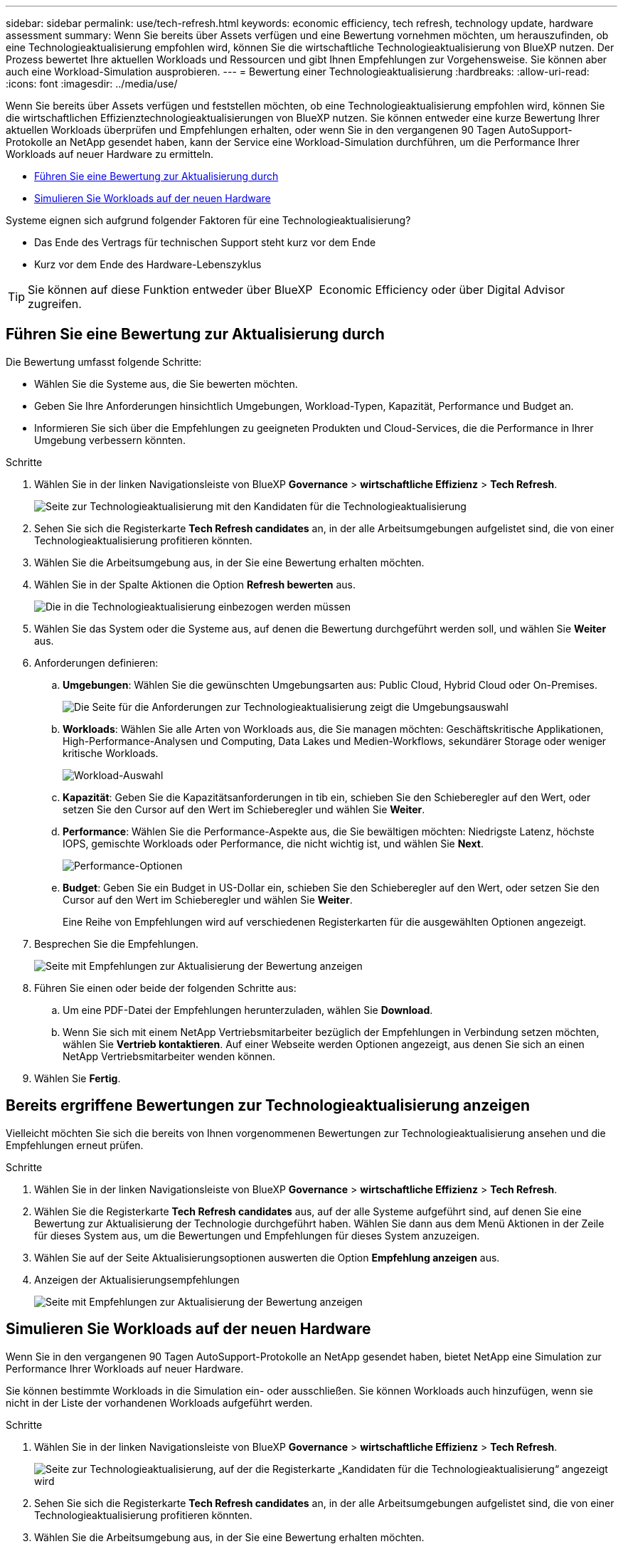 ---
sidebar: sidebar 
permalink: use/tech-refresh.html 
keywords: economic efficiency, tech refresh, technology update, hardware assessment 
summary: Wenn Sie bereits über Assets verfügen und eine Bewertung vornehmen möchten, um herauszufinden, ob eine Technologieaktualisierung empfohlen wird, können Sie die wirtschaftliche Technologieaktualisierung von BlueXP nutzen. Der Prozess bewertet Ihre aktuellen Workloads und Ressourcen und gibt Ihnen Empfehlungen zur Vorgehensweise. Sie können aber auch eine Workload-Simulation ausprobieren. 
---
= Bewertung einer Technologieaktualisierung
:hardbreaks:
:allow-uri-read: 
:icons: font
:imagesdir: ../media/use/


[role="lead"]
Wenn Sie bereits über Assets verfügen und feststellen möchten, ob eine Technologieaktualisierung empfohlen wird, können Sie die wirtschaftlichen Effizienztechnologieaktualisierungen von BlueXP nutzen. Sie können entweder eine kurze Bewertung Ihrer aktuellen Workloads überprüfen und Empfehlungen erhalten, oder wenn Sie in den vergangenen 90 Tagen AutoSupport-Protokolle an NetApp gesendet haben, kann der Service eine Workload-Simulation durchführen, um die Performance Ihrer Workloads auf neuer Hardware zu ermitteln.

* <<Führen Sie eine Bewertung zur Aktualisierung durch>>
* <<Simulieren Sie Workloads auf der neuen Hardware>>


Systeme eignen sich aufgrund folgender Faktoren für eine Technologieaktualisierung?

* Das Ende des Vertrags für technischen Support steht kurz vor dem Ende
* Kurz vor dem Ende des Hardware-Lebenszyklus



TIP: Sie können auf diese Funktion entweder über BlueXP  Economic Efficiency oder über Digital Advisor zugreifen.



== Führen Sie eine Bewertung zur Aktualisierung durch

Die Bewertung umfasst folgende Schritte:

* Wählen Sie die Systeme aus, die Sie bewerten möchten.
* Geben Sie Ihre Anforderungen hinsichtlich Umgebungen, Workload-Typen, Kapazität, Performance und Budget an.
* Informieren Sie sich über die Empfehlungen zu geeigneten Produkten und Cloud-Services, die die Performance in Ihrer Umgebung verbessern könnten.


.Schritte
. Wählen Sie in der linken Navigationsleiste von BlueXP *Governance* > *wirtschaftliche Effizienz* > *Tech Refresh*.
+
image:tech-refresh-list2.png["Seite zur Technologieaktualisierung mit den Kandidaten für die Technologieaktualisierung"]

. Sehen Sie sich die Registerkarte *Tech Refresh candidates* an, in der alle Arbeitsumgebungen aufgelistet sind, die von einer Technologieaktualisierung profitieren könnten.
. Wählen Sie die Arbeitsumgebung aus, in der Sie eine Bewertung erhalten möchten.
. Wählen Sie in der Spalte Aktionen die Option *Refresh bewerten* aus.
+
image:tech-refresh-systems.png["Die in die Technologieaktualisierung einbezogen werden müssen"]

. Wählen Sie das System oder die Systeme aus, auf denen die Bewertung durchgeführt werden soll, und wählen Sie *Weiter* aus.
. Anforderungen definieren:
+
.. *Umgebungen*: Wählen Sie die gewünschten Umgebungsarten aus: Public Cloud, Hybrid Cloud oder On-Premises.
+
image:tech-refresh-requirements-environments4.png["Die Seite für die Anforderungen zur Technologieaktualisierung zeigt die Umgebungsauswahl"]

.. *Workloads*: Wählen Sie alle Arten von Workloads aus, die Sie managen möchten: Geschäftskritische Applikationen, High-Performance-Analysen und Computing, Data Lakes und Medien-Workflows, sekundärer Storage oder weniger kritische Workloads.
+
image:tech-refresh-requirements-workload-tiles.png["Workload-Auswahl"]

.. *Kapazität*: Geben Sie die Kapazitätsanforderungen in tib ein, schieben Sie den Schieberegler auf den Wert, oder setzen Sie den Cursor auf den Wert im Schieberegler und wählen Sie *Weiter*.
.. *Performance*: Wählen Sie die Performance-Aspekte aus, die Sie bewältigen möchten: Niedrigste Latenz, höchste IOPS, gemischte Workloads oder Performance, die nicht wichtig ist, und wählen Sie *Next*.
+
image:tech-refresh-requirements-performance-tiles.png["Performance-Optionen"]

.. *Budget*: Geben Sie ein Budget in US-Dollar ein, schieben Sie den Schieberegler auf den Wert, oder setzen Sie den Cursor auf den Wert im Schieberegler und wählen Sie *Weiter*.
+
Eine Reihe von Empfehlungen wird auf verschiedenen Registerkarten für die ausgewählten Optionen angezeigt.



. Besprechen Sie die Empfehlungen.
+
image:tech-refresh-view-recommendations2.png["Seite mit Empfehlungen zur Aktualisierung der Bewertung anzeigen"]

. Führen Sie einen oder beide der folgenden Schritte aus:
+
.. Um eine PDF-Datei der Empfehlungen herunterzuladen, wählen Sie *Download*.
.. Wenn Sie sich mit einem NetApp Vertriebsmitarbeiter bezüglich der Empfehlungen in Verbindung setzen möchten, wählen Sie *Vertrieb kontaktieren*. Auf einer Webseite werden Optionen angezeigt, aus denen Sie sich an einen NetApp Vertriebsmitarbeiter wenden können.


. Wählen Sie *Fertig*.




== Bereits ergriffene Bewertungen zur Technologieaktualisierung anzeigen

Vielleicht möchten Sie sich die bereits von Ihnen vorgenommenen Bewertungen zur Technologieaktualisierung ansehen und die Empfehlungen erneut prüfen.

.Schritte
. Wählen Sie in der linken Navigationsleiste von BlueXP *Governance* > *wirtschaftliche Effizienz* > *Tech Refresh*.
. Wählen Sie die Registerkarte *Tech Refresh candidates* aus, auf der alle Systeme aufgeführt sind, auf denen Sie eine Bewertung zur Aktualisierung der Technologie durchgeführt haben. Wählen Sie dann aus dem Menü Aktionen in der Zeile für dieses System aus, um die Bewertungen und Empfehlungen für dieses System anzuzeigen.
. Wählen Sie auf der Seite Aktualisierungsoptionen auswerten die Option *Empfehlung anzeigen* aus.
. Anzeigen der Aktualisierungsempfehlungen
+
image:tech-refresh-view-recommendations2.png["Seite mit Empfehlungen zur Aktualisierung der Bewertung anzeigen"]





== Simulieren Sie Workloads auf der neuen Hardware

Wenn Sie in den vergangenen 90 Tagen AutoSupport-Protokolle an NetApp gesendet haben, bietet NetApp eine Simulation zur Performance Ihrer Workloads auf neuer Hardware.

Sie können bestimmte Workloads in die Simulation ein- oder ausschließen. Sie können Workloads auch hinzufügen, wenn sie nicht in der Liste der vorhandenen Workloads aufgeführt werden.

.Schritte
. Wählen Sie in der linken Navigationsleiste von BlueXP *Governance* > *wirtschaftliche Effizienz* > *Tech Refresh*.
+
image:tech-refresh-list2.png["Seite zur Technologieaktualisierung, auf der die Registerkarte „Kandidaten für die Technologieaktualisierung“ angezeigt wird"]

. Sehen Sie sich die Registerkarte *Tech Refresh candidates* an, in der alle Arbeitsumgebungen aufgelistet sind, die von einer Technologieaktualisierung profitieren könnten.
. Wählen Sie die Arbeitsumgebung aus, in der Sie eine Bewertung erhalten möchten.
. Wählen Sie in der Spalte Aktionen die Option *Refresh bewerten* aus.
+

NOTE: Der Service importiert Workload-Details zur Vorbereitung der Simulation.

+
image:tech-refresh-simulation-requirements3.png["Seite „Workloads simulieren“ mit den Anforderungsoptionen"]

. Gehen Sie auf der Seite „Workloads simulieren“ > „Workload-Anforderungen“ wie folgt vor:
+
.. Um einen Workload hinzuzufügen, der noch nicht in der Liste enthalten ist, wählen Sie *Workload hinzufügen*. Weitere Informationen finden Sie unter <<Hinzufügen eines Workloads>>.
.. *IOPS*: Optional können Sie die gewünschten IOPS für Ihre neue Hardware ändern.
.. *Kapazität (tib)*: Ändern Sie optional die gewünschte Kapazität für Ihre neue Hardware.


. Um Workloads auszuschließen, wählen Sie in der Spalte Aktionen die Option *Workload von Simulation ausschließen* aus.
+

TIP: Um zuvor ausgeschlossene Workloads einzubeziehen, wählen Sie die Registerkarte *ausgeschlossene Workloads* aus und wählen Sie die Option *include Workload in Simulation* aus.
.. Wählen Sie *Weiter*.

. Überprüfen Sie die simulierten Ergebnisse für neue Hardware auf der Konfigurationsseite:
+
image:tech-refresh-simulation-results2.png["Seite „Workloads simulieren“ mit den Simulationsergebnissen"]

+

TIP: Die besten Empfehlungen sind mit einer „besten“ Angabe gekennzeichnet.

. Um eine PDF-Datei der Empfehlungen herunterzuladen, wählen Sie *Download*.
. So sprechen Sie mit einem NetApp Vertriebsmitarbeiter über die Empfehlungen:
+
.. Wählen Sie *Kontakt*.
.. Geben Sie die Kontaktdaten ein.
.. Fügen Sie spezielle Hinweise für den NetApp Vertriebsmitarbeiter hinzu.
.. Wählen Sie *Bestätigen und senden*.


. Wählen Sie *Fertig*.


.Ergebnis
Die Empfehlungen aus der Workload-Simulation werden an einen NetApp Vertriebsmitarbeiter gesendet. Sie erhalten außerdem eine E-Mail mit der Bestätigung der Empfehlungen. Ein NetApp Vertriebsmitarbeiter wird Ihre Anfrage beantworten.



== Hinzufügen eines Workloads

Sie können einen Workload hinzufügen, der nicht bereits in der Workload-Simulation aufgeführt ist.

.Schritte
. Wählen Sie in der linken Navigationsleiste von BlueXP *Governance* > *wirtschaftliche Effizienz* > *Tech Refresh*.
+
image:tech-refresh-list2.png["Seite zur Technologieaktualisierung, auf der die Registerkarte „Kandidaten für die Technologieaktualisierung“ angezeigt wird"]

. Wählen Sie die Arbeitsumgebung aus.
. Wählen Sie in der Spalte Aktionen die Option *Refresh bewerten* aus.
+
image:tech-refresh-simulation-requirements3.png["Seite „Workloads simulieren“ mit den Anforderungsoptionen"]

. Wählen Sie auf der Seite Workloads simulieren > Workload-Anforderungen die Option *Workload hinzufügen* aus.
+
image:tech-refresh-workload-add2.png["Workload-Seite hinzufügen"]

. Wählen Sie die Applikation aus, geben Sie einen Workload-Namen ein und wählen Sie eine Workload-Größe aus.
. Geben Sie die erwarteten Kapazitäts- und Performance-Werte des Workloads ein.
+

NOTE: Wenn Sie die Workload-Größe Small, Typical oder I/O-intensiv wählen, werden Standardwerte angezeigt.

. Wählen Sie optional den Pfeil für erweiterte Optionen aus, und ändern Sie die Standardeinstellungen für die folgenden Informationen:
+
** *Storage-Effizienz*: Ein typisches Datenreduzierungsverhältnis kann zwischen 2 und 1 liegen.
** *Random Reads %*: Eine typische durchschnittliche IO-Größe für einen Random Read ist 16K.
** *Sequenzielle Lesevorgänge %*: Ein typisches Lesemuster ist 50% zufällig und 50% sequenziell.
** *Random Writes %*: Eine typische durchschnittliche IO Größe für einen Random Writes ist 32K.
** *Sequential Writes %*: Ein typisches Schreibmuster ist 50% zufällig und 50% sequenziell.



